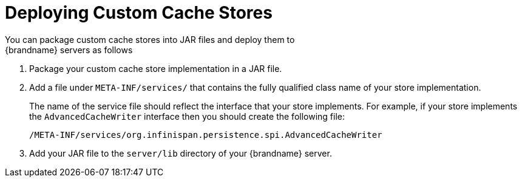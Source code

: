 [id='deploy_custom_cache_store']
= Deploying Custom Cache Stores
You can package custom cache stores into JAR files and deploy them to
{brandname} servers as follows:

. Package your custom cache store implementation in a JAR file.
. Add a file under `META-INF/services/` that contains the fully qualified class name of your store implementation.
+
The name of the service file should reflect the interface that your store implements. For example, if your store implements the `AdvancedCacheWriter` interface then you should create the following file:
+
`/META-INF/services/org.infinispan.persistence.spi.AdvancedCacheWriter`
+
. Add your JAR file to the `server/lib` directory of your {brandname} server.
